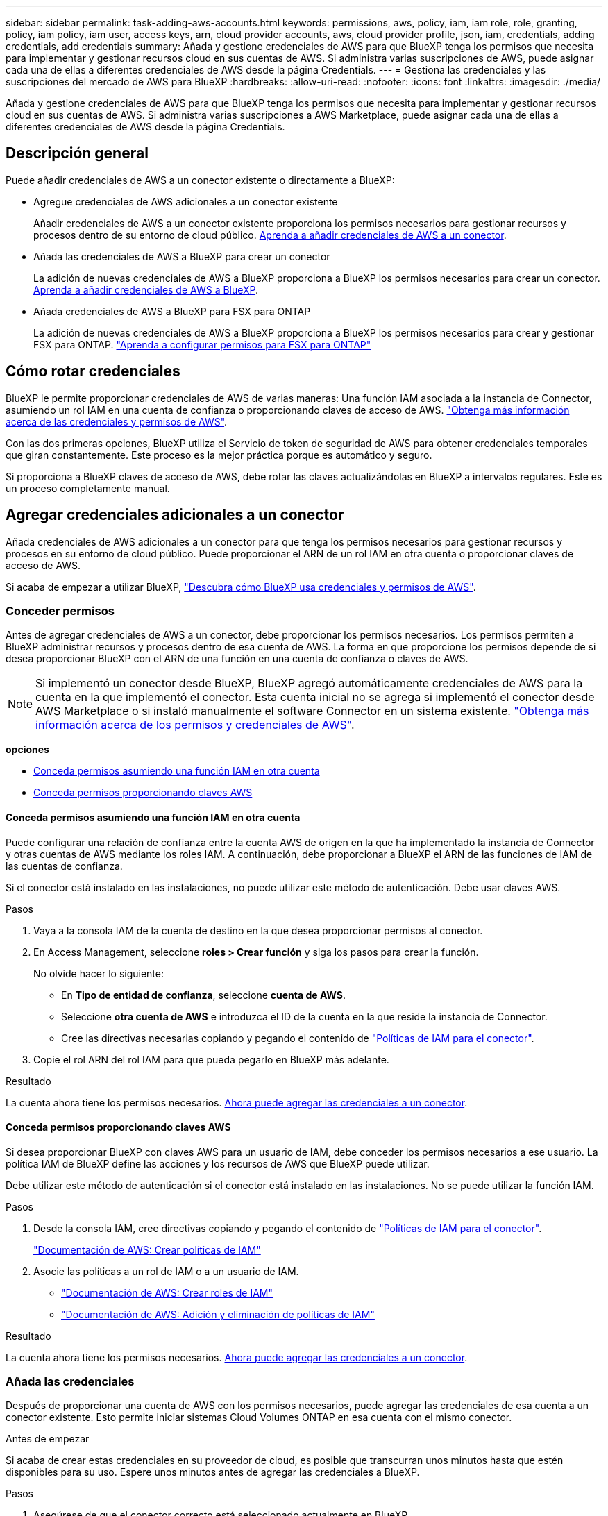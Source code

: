 ---
sidebar: sidebar 
permalink: task-adding-aws-accounts.html 
keywords: permissions, aws, policy, iam, iam role, role, granting, policy, iam policy, iam user, access keys, arn, cloud provider accounts, aws, cloud provider profile, json, iam, credentials, adding credentials, add credentials 
summary: Añada y gestione credenciales de AWS para que BlueXP tenga los permisos que necesita para implementar y gestionar recursos cloud en sus cuentas de AWS. Si administra varias suscripciones de AWS, puede asignar cada una de ellas a diferentes credenciales de AWS desde la página Credentials. 
---
= Gestiona las credenciales y las suscripciones del mercado de AWS para BlueXP
:hardbreaks:
:allow-uri-read: 
:nofooter: 
:icons: font
:linkattrs: 
:imagesdir: ./media/


[role="lead"]
Añada y gestione credenciales de AWS para que BlueXP tenga los permisos que necesita para implementar y gestionar recursos cloud en sus cuentas de AWS. Si administra varias suscripciones a AWS Marketplace, puede asignar cada una de ellas a diferentes credenciales de AWS desde la página Credentials.



== Descripción general

Puede añadir credenciales de AWS a un conector existente o directamente a BlueXP:

* Agregue credenciales de AWS adicionales a un conector existente
+
Añadir credenciales de AWS a un conector existente proporciona los permisos necesarios para gestionar recursos y procesos dentro de su entorno de cloud público. <<Agregar credenciales adicionales a un conector,Aprenda a añadir credenciales de AWS a un conector>>.

* Añada las credenciales de AWS a BlueXP para crear un conector
+
La adición de nuevas credenciales de AWS a BlueXP proporciona a BlueXP los permisos necesarios para crear un conector. <<Agregar credenciales a BlueXP para crear un conector,Aprenda a añadir credenciales de AWS a BlueXP>>.

* Añada credenciales de AWS a BlueXP para FSX para ONTAP
+
La adición de nuevas credenciales de AWS a BlueXP proporciona a BlueXP los permisos necesarios para crear y gestionar FSX para ONTAP. https://docs.netapp.com/us-en/bluexp-fsx-ontap/requirements/task-setting-up-permissions-fsx.html["Aprenda a configurar permisos para FSX para ONTAP"^]





== Cómo rotar credenciales

BlueXP le permite proporcionar credenciales de AWS de varias maneras: Una función IAM asociada a la instancia de Connector, asumiendo un rol IAM en una cuenta de confianza o proporcionando claves de acceso de AWS. link:concept-accounts-aws.html["Obtenga más información acerca de las credenciales y permisos de AWS"].

Con las dos primeras opciones, BlueXP utiliza el Servicio de token de seguridad de AWS para obtener credenciales temporales que giran constantemente. Este proceso es la mejor práctica porque es automático y seguro.

Si proporciona a BlueXP claves de acceso de AWS, debe rotar las claves actualizándolas en BlueXP a intervalos regulares. Este es un proceso completamente manual.



== Agregar credenciales adicionales a un conector

Añada credenciales de AWS adicionales a un conector para que tenga los permisos necesarios para gestionar recursos y procesos en su entorno de cloud público. Puede proporcionar el ARN de un rol IAM en otra cuenta o proporcionar claves de acceso de AWS.

Si acaba de empezar a utilizar BlueXP, link:concept-accounts-aws.html["Descubra cómo BlueXP usa credenciales y permisos de AWS"].



=== Conceder permisos

Antes de agregar credenciales de AWS a un conector, debe proporcionar los permisos necesarios. Los permisos permiten a BlueXP administrar recursos y procesos dentro de esa cuenta de AWS. La forma en que proporcione los permisos depende de si desea proporcionar BlueXP con el ARN de una función en una cuenta de confianza o claves de AWS.


NOTE: Si implementó un conector desde BlueXP, BlueXP agregó automáticamente credenciales de AWS para la cuenta en la que implementó el conector. Esta cuenta inicial no se agrega si implementó el conector desde AWS Marketplace o si instaló manualmente el software Connector en un sistema existente. link:concept-accounts-aws.html["Obtenga más información acerca de los permisos y credenciales de AWS"].

*opciones*

* <<Conceda permisos asumiendo una función IAM en otra cuenta>>
* <<Conceda permisos proporcionando claves AWS>>




==== Conceda permisos asumiendo una función IAM en otra cuenta

Puede configurar una relación de confianza entre la cuenta AWS de origen en la que ha implementado la instancia de Connector y otras cuentas de AWS mediante los roles IAM. A continuación, debe proporcionar a BlueXP el ARN de las funciones de IAM de las cuentas de confianza.

Si el conector está instalado en las instalaciones, no puede utilizar este método de autenticación. Debe usar claves AWS.

.Pasos
. Vaya a la consola IAM de la cuenta de destino en la que desea proporcionar permisos al conector.
. En Access Management, seleccione *roles > Crear función* y siga los pasos para crear la función.
+
No olvide hacer lo siguiente:

+
** En *Tipo de entidad de confianza*, seleccione *cuenta de AWS*.
** Seleccione *otra cuenta de AWS* e introduzca el ID de la cuenta en la que reside la instancia de Connector.
** Cree las directivas necesarias copiando y pegando el contenido de link:reference-permissions-aws.html["Políticas de IAM para el conector"].


. Copie el rol ARN del rol IAM para que pueda pegarlo en BlueXP más adelante.


.Resultado
La cuenta ahora tiene los permisos necesarios. <<add-the-credentials,Ahora puede agregar las credenciales a un conector>>.



==== Conceda permisos proporcionando claves AWS

Si desea proporcionar BlueXP con claves AWS para un usuario de IAM, debe conceder los permisos necesarios a ese usuario. La política IAM de BlueXP define las acciones y los recursos de AWS que BlueXP puede utilizar.

Debe utilizar este método de autenticación si el conector está instalado en las instalaciones. No se puede utilizar la función IAM.

.Pasos
. Desde la consola IAM, cree directivas copiando y pegando el contenido de link:reference-permissions-aws.html["Políticas de IAM para el conector"].
+
https://docs.aws.amazon.com/IAM/latest/UserGuide/access_policies_create.html["Documentación de AWS: Crear políticas de IAM"^]

. Asocie las políticas a un rol de IAM o a un usuario de IAM.
+
** https://docs.aws.amazon.com/IAM/latest/UserGuide/id_roles_create.html["Documentación de AWS: Crear roles de IAM"^]
** https://docs.aws.amazon.com/IAM/latest/UserGuide/access_policies_manage-attach-detach.html["Documentación de AWS: Adición y eliminación de políticas de IAM"^]




.Resultado
La cuenta ahora tiene los permisos necesarios. <<add-the-credentials,Ahora puede agregar las credenciales a un conector>>.



=== Añada las credenciales

Después de proporcionar una cuenta de AWS con los permisos necesarios, puede agregar las credenciales de esa cuenta a un conector existente. Esto permite iniciar sistemas Cloud Volumes ONTAP en esa cuenta con el mismo conector.

.Antes de empezar
Si acaba de crear estas credenciales en su proveedor de cloud, es posible que transcurran unos minutos hasta que estén disponibles para su uso. Espere unos minutos antes de agregar las credenciales a BlueXP.

.Pasos
. Asegúrese de que el conector correcto está seleccionado actualmente en BlueXP.
. En la parte superior derecha de la consola de BlueXP, seleccione el icono Configuración y seleccione *credenciales*.
+
image:screenshot-settings-icon-organization.png["Captura de pantalla que muestra el icono Configuración en la parte superior derecha de la consola BlueXP."]

. En la página *Credenciales de la organización* o *Credenciales de la cuenta*, selecciona *Añadir Credenciales* y sigue los pasos del asistente.
+
.. *Ubicación de credenciales*: Seleccione *Servicios Web de Amazon > conector*.
.. *Definir credenciales*: Proporcione el ARN (nombre de recurso de Amazon) de una función de IAM de confianza, o introduzca una clave de acceso de AWS y una clave secreta.
.. *Suscripción al mercado*: Asocie una suscripción al mercado con estas credenciales suscribiendo ahora o seleccionando una suscripción existente.
+
Para pagar por servicios de BlueXP a una tarifa por hora (PAYGO) o con un contrato anual, las credenciales de AWS deben estar asociadas a una suscripción de AWS Marketplace.

.. *Revisión*: Confirme los detalles sobre las nuevas credenciales y seleccione *Agregar*.




.Resultado
Ahora puede cambiar a un conjunto de credenciales diferente de la página Details y Credentials al crear un nuevo entorno de trabajo:

image:screenshot_accounts_switch_aws.png["Una captura de pantalla que muestra la selección entre cuentas de proveedor de nube después de seleccionar Cambiar cuenta en la página Detalles  credenciales."]



== Agregar credenciales a BlueXP para crear un conector

Agregue las credenciales de AWS a BlueXP proporcionando el ARN de una función IAM que proporciona a BlueXP los permisos necesarios para crear un conector. Puede elegir estas credenciales al crear un conector nuevo.



=== Configure el rol IAM

Configure una función de IAM que permita a la capa SaaS BlueXP asumir la función.

.Pasos
. Vaya a la consola IAM de la cuenta de destino.
. En Access Management, seleccione *roles > Crear función* y siga los pasos para crear la función.
+
No olvide hacer lo siguiente:

+
** En *Tipo de entidad de confianza*, seleccione *cuenta de AWS*.
** Seleccione *otra cuenta de AWS* e introduzca el ID del SaaS BlueXP: 952013314444
** Cree una directiva que incluya los permisos necesarios para crear un conector.
+
*** https://docs.netapp.com/us-en/bluexp-fsx-ontap/requirements/task-setting-up-permissions-fsx.html["Consulte los permisos necesarios para FSX para ONTAP"^]
*** link:task-install-connector-aws-bluexp.html#step-2-set-up-aws-permissions["Ver la directiva de despliegue del conector"]




. Copie el rol ARN de la función IAM para que pueda pegarlo en BlueXP en el siguiente paso.


.Resultado
El rol IAM ahora tiene los permisos necesarios. <<add-the-credentials-2,Ahora puede agregarla a BlueXP>>.



=== Añada las credenciales

Después de proporcionar la función IAM con los permisos necesarios, agregue el rol ARN a BlueXP.

.Antes de empezar
Si acaba de crear la función IAM, puede tardar unos minutos en estar disponible. Espere unos minutos antes de agregar las credenciales a BlueXP.

.Pasos
. En la parte superior derecha de la consola de BlueXP, seleccione el icono Configuración y seleccione *credenciales*.
+
image:screenshot-settings-icon-organization.png["Captura de pantalla que muestra el icono Configuración en la parte superior derecha de la consola BlueXP."]

. En la página *Credenciales de la organización* o *Credenciales de la cuenta*, selecciona *Añadir Credenciales* y sigue los pasos del asistente.
+
.. *Ubicación de credenciales*: Seleccione *Servicios Web de Amazon > BlueXP*.
.. *Definir credenciales*: Proporcionar el ARN (nombre de recurso de Amazon) de la función IAM.
.. *Revisión*: Confirme los detalles sobre las nuevas credenciales y seleccione *Agregar*.




.Resultado
Ahora puede utilizar las credenciales al crear un conector nuevo.



== Añada credenciales a BlueXP para Amazon FSX para ONTAP

Para obtener más información, consulte https://docs.netapp.com/us-en/bluexp-fsx-ontap/requirements/task-setting-up-permissions-fsx.html["Documentación de BlueXP para Amazon FSX para ONTAP"^]



== Asocie una suscripción a AWS

Después de añadir sus credenciales de AWS a BlueXP, puede asociar una suscripción a AWS Marketplace con estas credenciales. La suscripción le permite pagar por Cloud Volumes ONTAP a una tarifa por hora (PAYGO) o mediante un contrato anual, y utilizar otros servicios de BlueXP.

Hay dos escenarios en los que puede asociar una suscripción a AWS Marketplace después de haber añadido las credenciales a BlueXP:

* No asoció una suscripción cuando agregó inicialmente las credenciales a BlueXP.
* Desea cambiar la suscripción de AWS Marketplace asociada con las credenciales de AWS.
+
La sustitución de la suscripción actual del mercado por una nueva suscripción cambia la suscripción del mercado para cualquier entorno de trabajo existente de Cloud Volumes ONTAP y todos los nuevos entornos de trabajo.



.Antes de empezar
Debe crear un conector para poder cambiar la configuración de BlueXP. link:concept-connectors.html#how-to-create-a-connector["Aprenda a crear un conector"].

.Pasos
. En la parte superior derecha de la consola de BlueXP, seleccione el icono Configuración y seleccione *credenciales*.
. Seleccione el menú de acción para un conjunto de credenciales y luego seleccione *Suscripción asociada*.
+
Debe seleccionar las credenciales asociadas a un conector. No puedes asociar una suscripción al mercado con credenciales asociadas a BlueXP.

+
image:screenshot_associate_subscription.png["Captura de pantalla del menú de acción para un conjunto de credenciales existentes."]

. Para asociar las credenciales a una suscripción existente, seleccione la suscripción en la lista desplegable y seleccione *asociado*.
. Para asociar las credenciales a una nueva suscripción, seleccione *Agregar suscripción > continuar* y siga los pasos del AWS Marketplace:
+
.. Seleccione *Ver opciones de compra*.
.. Seleccione *Suscribirse*.
.. Seleccione *Configurar su cuenta*.
+
Se le redirigirá al sitio web de BlueXP.

.. Desde la página *asignación de suscripción*:
+
*** Seleccione las organizaciones o cuentas de BlueXP  con las que desea asociar esta suscripción.
*** En el campo *Reemplazar suscripción existente*, elige si deseas reemplazar automáticamente la suscripción existente para una organización o cuenta con esta nueva suscripción.
+
BlueXP  reemplaza la suscripción existente para todas las credenciales de la organización o cuenta con esta nueva suscripción. Si alguna vez no se ha asociado un conjunto de credenciales a una suscripción, esta nueva suscripción no se asociará a dichas credenciales.

+
Para todas las demás organizaciones o cuentas, deberá asociar manualmente la suscripción repitiendo estos pasos.

*** Seleccione *Guardar*.
+
En el siguiente vídeo se muestran los pasos para suscribirse desde AWS Marketplace:

+
.Suscríbete a BlueXP desde AWS Marketplace
video::096e1740-d115-44cf-8c27-b051011611eb[panopto]








== Asocie una suscripción existente a su organización o cuenta

Cuando te suscribes a BlueXP  desde el mercado de AWS, el último paso del proceso es asociar la suscripción a tus organizaciones de BlueXP  o cuentas de BlueXP  desde el sitio web de BlueXP . Si no ha completado este paso, no podrá utilizar la suscripción con su organización o cuenta de BlueXP .


TIP: Si utiliza BlueXP  en modo estándar, tendrá una organización _BlueXP _, que gestionará mediante la administración de identidad y acceso (IAM) de BlueXP . Pero si estás usando BlueXP  en modo restringido o en modo privado, entonces tendrás una cuenta _BlueXP _.

* link:concept-modes.html["Obtenga más información sobre los modos de implementación de BlueXP"]
* link:concept-identity-and-access-management.html["Obtenga más información sobre la gestión de identidades y accesos de BlueXP "]
* link:concept-netapp-accounts.html["Obtenga más información sobre las cuentas de BlueXP"]


Sigue los pasos que aparecen a continuación si te suscribiste a BlueXP desde AWS Marketplace, pero te has perdido el paso para asociar la suscripción a tu cuenta.

.Pasos
. Vaya a la cartera digital de BlueXP  para confirmar que no ha asociado su suscripción a su organización o cuenta de BlueXP .
+
.. En el menú de navegación de BlueXP, seleccione *Gobierno > cartera digital*.
.. Seleccione *Suscripciones*.
.. Comprueba que no aparezca tu suscripción a BlueXP.
+
Solo verá las suscripciones asociadas a la organización o cuenta que está visualizando en ese momento. Si no ve su suscripción, continúe con los siguientes pasos.



. Inicie sesión en la consola de AWS y vaya a * Suscripciones de AWS Marketplace *.
. Encuentra la suscripción a NetApp BlueXP.
+
image:screenshot-aws-marketplace-bluexp-subscription.png["Una captura de pantalla del AWS Marketplace en la que se muestra una suscripción a BlueXP de NetApp."]

. Seleccione *Set up product*.
+
La página de oferta de suscripción debe cargarse en una nueva pestaña o ventana del navegador.

. Seleccione *Configurar su cuenta*.
+
image:screenshot-aws-marketplace-set-up-account.png["Una captura de pantalla de AWS Marketplace en la que se muestre una suscripción a NetApp BlueXP y la opción de configurar tu cuenta que aparece en la parte superior derecha de la página."]

+
La página *Suscripción* en netapp.com debe cargarse en una nueva pestaña o ventana del navegador.

+
Ten en cuenta que es posible que se te pida iniciar sesión en BlueXP primero.

. Desde la página *asignación de suscripción*:
+
** Seleccione las organizaciones o cuentas de BlueXP  con las que desea asociar esta suscripción.
** En el campo *Reemplazar suscripción existente*, elige si deseas reemplazar automáticamente la suscripción existente para una organización o cuenta con esta nueva suscripción.
+
BlueXP  reemplaza la suscripción existente para todas las credenciales de la organización o cuenta con esta nueva suscripción. Si alguna vez no se ha asociado un conjunto de credenciales a una suscripción, esta nueva suscripción no se asociará a dichas credenciales.

+
Para todas las demás organizaciones o cuentas, deberá asociar manualmente la suscripción repitiendo estos pasos.

+
image:screenshot-subscription-assignment.png["Una captura de pantalla de la página Asignación de suscripciones que te permite elegir las cuentas exactas de BlueXP para asociarlas a esta suscripción."]



. Vaya a la cartera digital de BlueXP  para confirmar que la suscripción está asociada a su organización o cuenta de BlueXP .
+
.. En el menú de navegación de BlueXP, seleccione *Gobierno > cartera digital*.
.. Seleccione *Suscripciones*.
.. Comprueba que aparezca tu suscripción a BlueXP.


. Confirme que la suscripción está asociada a sus credenciales de AWS.
+
.. En la parte superior derecha de la consola de BlueXP, seleccione el icono Configuración y seleccione *credenciales*.
.. En la página *Credenciales de la organización* o *Credenciales de la cuenta*, verifique que la suscripción esté asociada a sus credenciales de AWS.
+
Veamos un ejemplo.

+
image:screenshot-credentials-with-subscription.png["Una captura de pantalla de la página de credenciales de la cuenta de BlueXP que muestra las credenciales de AWS que incluye un campo de suscripción que identifica el nombre de la suscripción asociado a las credenciales."]







== Editar credenciales

Edite sus credenciales de AWS en BlueXP cambiando el tipo de cuenta (las claves de AWS o asumen la función), editando el nombre o actualizando las credenciales (las claves o el rol ARN).


TIP: No se pueden editar las credenciales de un perfil de instancia asociado a una instancia de conector.

.Pasos
. En la parte superior derecha de la consola de BlueXP, seleccione el icono Configuración y seleccione *credenciales*.
. En la página *Credenciales de la organización* o *Credenciales de la cuenta*, selecciona el menú de acción para un conjunto de credenciales y luego selecciona *Editar Credenciales*.
. Realice los cambios necesarios y, a continuación, seleccione *aplicar*.




== Eliminar credenciales

Si ya no necesita un conjunto de credenciales, puede eliminarlas de BlueXP. Sólo puede eliminar credenciales que no estén asociadas a un entorno de trabajo.


TIP: No se pueden eliminar las credenciales de un perfil de instancia asociado a una instancia de conector.

.Pasos
. En la parte superior derecha de la consola de BlueXP, seleccione el icono Configuración y seleccione *credenciales*.
. En la página *Credenciales de la organización* o *Credenciales de la cuenta*, selecciona el menú de acción para un conjunto de credenciales y luego selecciona *Eliminar Credenciales*.
. Seleccione *Eliminar* para confirmar.

